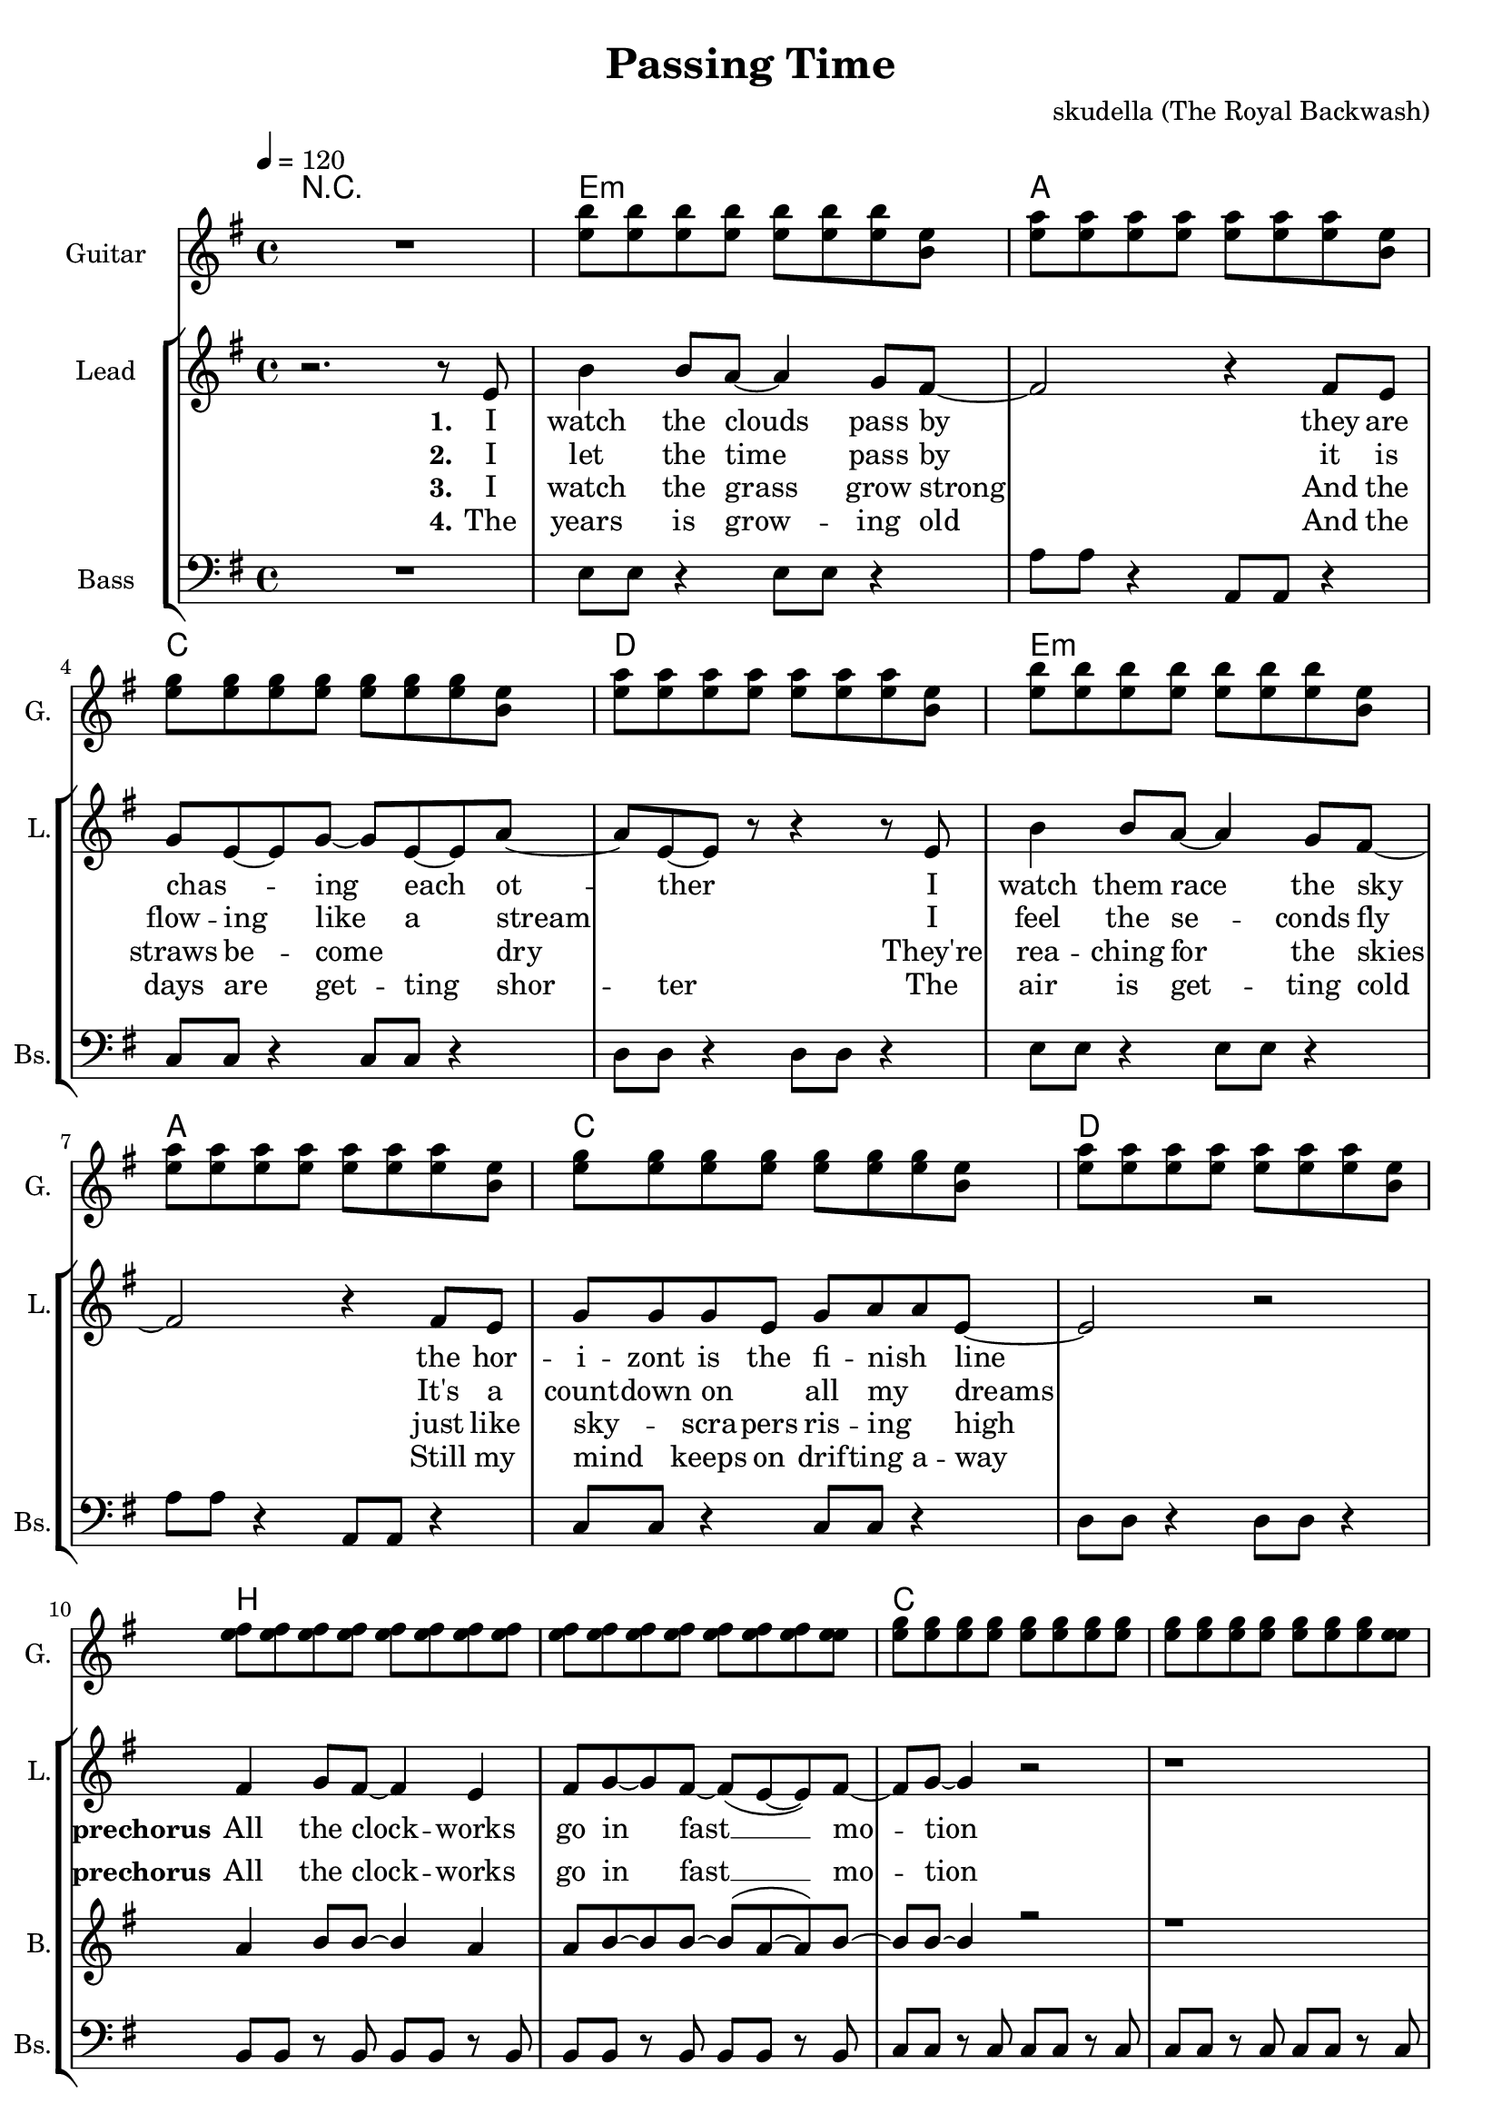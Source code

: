 \version "2.16.2"

\header {
  title = "Passing Time"
  composer = "skudella (The Royal Backwash)"

}

global = {
  \key e \minor
  \time 4/4
  \tempo 4 = 120
}

harmonies = \chordmode {
  \germanChords
 R1
 e1:m a c d
 e1:m a c d
 b b c c 
 b b:7 b dis:dim  
 
 %c8 c8 c8 c8 c8 c8 c8 c 8 d d d d d d d d  e:m e:m e:m e:m e:m e:m e:m e:m  b:7 b:7 b:7 b:7 b:7 b:7 b:7 b:7 
 %c c c c c c c c  d d d d d d d d e:m e:m e:m e:m e:m e:m e:m e:m g g g g g g g g
 %a:m a:m a:m a:m a:m a:m a:m a:m  d d d d d d d d  g g g g b:7 b:7 b:7 b:7  e:m e:m e:m e:m e:m e:m e:m e:m
 %a:m a:m a:m a:m a:m a:m a:m a:m b:7 b:7 b:7 b:7 b:7 b:7 b:7 b:7  e:m e:m e:m e:m e:m e:m e:m e:m e1:m
 
 c8 c4. c8 c4. d8 d4. d8 d4. e8:m e4.:m e8:m e4.:m b8:7 b4.:7 b8:7 b4.:7
 c8 c4. c8 c4. d8 d4. d8 d4. e8:m e4.:m e8:m e4.:m g8 g4. g8 g4.
 a8:m a4.:m a8:m a4.:m d8 d4. d8 d4. g8 g4. b8:7 b4.:7 e8:m e4.:m e8:m e4.:m 
 a8:m a4.:m a8:m a4.:m b8:7 b4.:7 b8:7 b4.:7 e8:m e4.:m e8:m e4.:m e1:m
}

violinMusic = \relative c'' {
  
}

leadGuitarMusic = \relative c'' {
  R1
  <e b'>8 <e b'>8 <e b'>8 <e b'>8 <e b'>8 <e b'>8 <e b'>8 <e b>8
  <e a>8 <e a>8 <e a>8 <e a>8 <e a>8 <e a>8 <e a>8 <e b>8
  <e g>8 <e g>8 <e g>8 <e g>8 <e g>8 <e g>8 <e g>8 <e b>8
  <e a>8 <e a>8 <e a>8 <e a>8 <e a>8 <e a>8 <e a>8 <e b>8
  <e b'>8 <e b'>8 <e b'>8 <e b'>8 <e b'>8 <e b'>8 <e b'>8 <e b>8
  <e a>8 <e a>8 <e a>8 <e a>8 <e a>8 <e a>8 <e a>8 <e b>8
  <e g>8 <e g>8 <e g>8 <e g>8 <e g>8 <e g>8 <e g>8 <e b>8
  <e a>8 <e a>8 <e a>8 <e a>8 <e a>8 <e a>8 <e a>8 <e b>8
  <e fis>8 <e fis>8 <e fis>8 <e fis>8 <e fis>8 <e fis>8 <e fis>8 <e fis>8
  <e fis>8 <e fis>8 <e fis>8 <e fis>8 <e fis>8 <e fis>8 <e fis>8 <e e>8
  <e g>8 <e g>8 <e g>8 <e g>8 <e g>8 <e g>8 <e g>8 <e g>8
  <e g>8 <e g>8 <e g>8 <e g>8 <e g>8 <e g>8 <e g>8 <e e>8
  <e fis>8 <e fis>8 <e fis>8 <e fis>8 <e fis>8 <e fis>8 <e fis>8 <e fis>8
  <e fis>8 <e fis>8 <e fis>8 <e fis>8 <e fis>8 <e fis>8 <e fis>8 <e fis>8
  <dis fis>8 <dis fis>8 <dis fis>8 <dis fis>8 <dis fis>8 <dis fis>8 <dis fis>8 <dis fis>8
  <dis fis>8 <dis fis>8 <dis fis>8 <dis fis>8 <dis fis>8 <dis fis>8 <dis fis>8 <dis fis>8
  
}

trumpetoneVerseMusic = \relative c'' {

}

trumpetonePreChorusMusic = \relative c'' {
}

trumpetoneChorusMusic = \relative c'' {
}

trumpetoneBridgeMusic = \relative c'' {
}

trumpettwoVerseMusic = \relative c'' {
}

trumpettwoPreChrousMusic = \relative c'' {

}

trumpettwoChorusMusic = \relative c'' {

}

leadMusicverse = \relative c'{
r2. r8 e8
b'4 b8 a8~a4 g8 fis8~
fis2 r4 fis8 e8 
g8 e8~e8 g8~g8 e8~e8 a8~
a8 e8~e8 r8 r4 r8 e8
b'4 b8 a8~a4 g8 fis8~
fis2 r4 fis8 e8
g8 g8 g8 e8 g8 a8 a8 e8~
e2 r2

}

leadMusicprechorus = \relative c'{
fis4 g8 fis8~fis4 e4 
fis8 g8~g fis8~fis8(e8~e8) fis8~
fis8 g8~g4 r2
r1
fis4. b8~b2~
b2 r8 a8 g8 b8~
b1(
a1)
}

leadMusicchorus = \relative c''{
g8 g8 ~g8 g8 b8 a8 g8 a8~
a2. b8 d8
e2 b2 
dis2 r2
g,4 g8 g8 b8( a8 g8) a8~
a2. b8 d8
e2 b2
d4.( b8~ b2)
r2 e8 e8 e8 d8~
d4 a8 b8~b8 c8~c4
b4 b4 dis8 b8 dis8 a8~
a8 g2..
r2 c8 b8 a8 b8~
b4 fis8 a8~a8(g8~g8) e8~
e1\bar":|"
}

leadMusicBridge = \relative c'''{

}

leadWordsOne = \lyricmode { 
\set stanza = "1."
I watch the clouds pass by
they are chas _ -- ing each ot -- ther
I watch them race the sky
the hor -- i -- zont is the fi -- nish _ line
}

leadWordsPrechorus = \lyricmode {
\set stanza = "prechorus"
All the clock -- works go in fast __ mo -- tion
As I dream a -- way
}

leadWordsChorus = \lyricmode {
\set stanza = "chorus"
 Sor -- rows are fad -- ing a -- way 
 while I lay and stray 
 They can not get through
 star -- ing in to blue __
 
 Run -- ning a -- way from all the trou -- bles
 that I have to face
 Though they will catch me some --  day
}



leadWordsBridge = \lyricmode {
 
}

leadWordsTwo = \lyricmode { 
\set stanza = "2."
I let the time pass by
it is flow -- ing like a stream _
I feel the se -- conds fly
It's a count -- down on _ all my _ dreams
}

leadWordsThree = \lyricmode {
\set stanza = "3." 
I watch the grass grow strong
And the straws be -- come _ dry _
They're rea -- ching for the skies
just like sky _ -- scra -- pers ris -- ing _ high
}

leadWordsFour = \lyricmode {
\set stanza = "4." 

The years is grow -- ing old
And the days are get -- ting shor -- ter
The air is get -- ting cold
Still my mind _ keeps on drif -- ting a -- way

}


leadWordsFive = \lyricmode {

}

backingOneVerseMusic = \relative c'' {
R1*9

}

backingOnePrechorusMusic = \relative c'' {
a4 b8 b8~b4 a4 
a8 b8~b8 b8~b8(a8~a8) b8~
b8 b8~b4 r2
r1
fis4. dis'8~dis2~
dis2 r8 e8 cis8 dis8~
dis1~
dis1
}

backingOneChorusMusic = \relative c'' {
e,2. e8 fis8~
fis2. g8 a8
b8 b8~b8 b8 a8( b8) a8 g8
b2 r2
e,2 e4 e8 fis8~
fis2. g8 a8
b4 b4 a8( b8 a8) g8
a8( b8 g2.)
r2 a8 a8 a8 fis8~
fis4 fis8 fis8~fis8 fis8~fis4
g4 g4 fis8 g8 fis8 d8~
d8 e2..
r2 a8 e8 e8 fis8~
fis4 fis8 fis8~fis8 (dis8~dis8) e8~
e1 \bar":|"
}

backingOneBridgeMusic = \relative c'' {
  
}

backingOneVerseWords = \lyricmode {
}

backingOnePrechorusWords = \lyricmode {
\set stanza = "prechorus"
All the clock -- works go in fast __ mo -- tion
As I dream a -- way
}


backingOneChorusWords = \lyricmode {
\set stanza = "chorus"
Lay and stray
while the sor -- rows are fad -- ing a -- way
Stare in to blue
so they can't get through to you __


 Run -- ning a -- way from all the trou -- bles
 that I have to face
 Though they will catch me some -- day
}


backingOneBridgeWords = \lyricmode {
}

backingTwoVerseMusic = \relative c' {

}

backingTwoPrechorusMusic = \relative c'' {

}

backingTwoChorusMusic = \relative c'' {

}

backingTwoBridgeMusic = \relative c'' {

}


backingTwoVerseWords = \lyricmode {
}

backingTwoPrechorusWords = \lyricmode {
}


backingTwoChorusWords = \lyricmode {
Time is all
}


backingTwoBridgeWords = \lyricmode {
}

derbassVerse = \relative c {
  \clef bass
R1
e8 e8 r4 e8 e8 r4
a8 a8 r4 a,8 a8 r4
c8 c8 r4 c8 c8 r4
d8 d8 r4 d8 d8 r4

e8 e8 r4 e8 e8 r4
a8 a8 r4 a,8 a8 r4
c8 c8 r4 c8 c8 r4
d8 d8 r4 d8 d8 r4

b8 b8 r8 b8 b8 b8 r8 b8
b8 b8 r8 b8 b8 b8 r8 b8
c8 c8 r8 c8 c8 c8 r8 c8
c8 c8 r8 c8 c8 c8 r8 c8
b8 b8 r8 b8 b8 b8 r8 b8
a8 a8 r8 a8 a8 a8 r8 a8
a8 a8 r8 a8 g8 g8 r8 g8
fis8 fis8 r8 fis8 fis8. a16~a8 fis8

}

\score {
  <<
    \new ChordNames {
      \set chordChanges = ##t
      \transpose c c { \global \harmonies }
    }

    \new StaffGroup <<
    
      \new Staff = "Violin" {
        \set Staff.instrumentName = #"Violin"
        \set Staff.shortInstrumentName = #"V."
        \set Staff.midiInstrument = #"violin"
         \transpose c c { \violinMusic }
      }
      \new Staff = "Guitar" {
        \set Staff.instrumentName = #"Guitar"
        \set Staff.shortInstrumentName = #"G."
        %\set Staff.midiInstrument = #"overdriven guitar"
        \set Staff.midiInstrument = #"acoustic guitar (steel)"
        \transpose c c { \global \leadGuitarMusic }
      }
        \new Staff = "Trumpets" <<
        \set Staff.instrumentName = #"Trumpets"
	\set Staff.shortInstrumentName = #"T."
        \set Staff.midiInstrument = #"trumpet"
        %\new Voice = "Trumpet1Verse" { \voiceOne << \transpose c c { \global \trumpetoneVerseMusic } >> }
        %\new Voice = "Trumpet1PreChorus" { \voiceOne << \transpose c c { \trumpetonePreChorusMusic } >> }
        %\new Voice = "Trumpet1Chorus" { \voiceOne << \transpose c c { \trumpetoneChorusMusic } >> }
        %\new Voice = "Trumpet1Bridge" { \voiceOne << \transpose c c { \trumpetoneBridgeMusic } >> }
	%\new Voice = "Trumpet2Verse" { \voiceTwo << \transpose c c { \global \trumpettwoVerseMusic } >> }      
	%\new Voice = "Trumpet2PreChorus" { \voiceTwo << \transpose c c {  \trumpettwoPreChrousMusic } >> }      
	%\new Voice = "Trumpet2Chorus" { \voiceTwo << \transpose c c { \trumpettwoChorusMusic } >> }      
        \new Voice = "Trumpet1" { \voiceOne << \transpose c c { \global \trumpetoneVerseMusic \trumpetonePreChorusMusic \trumpetoneChorusMusic \trumpetoneBridgeMusic} >> }
	\new Voice = "Trumpet2" { \voiceTwo << \transpose c c { \global \trumpettwoVerseMusic \trumpettwoPreChrousMusic \trumpettwoChorusMusic} >> }      
      >>
    >>  
    \new StaffGroup <<
      \new Staff = "lead" {
	\set Staff.instrumentName = #"Lead"
	\set Staff.shortInstrumentName = #"L."
        \set Staff.midiInstrument = #"voice oohs"
        \new Voice = "leadverse" { << \transpose c c { \global \leadMusicverse } >> }
        \new Voice = "leadprechorus" { << \transpose c c { \leadMusicprechorus } >> }
        \new Voice = "leadchorus" { << \transpose c c { \leadMusicchorus } >> }
        \new Voice = "leadbridge" { << \transpose c c { \leadMusicBridge } >> }
      }
      \new Lyrics \with { alignBelowContext = #"lead" }
      \lyricsto "leadbridge" \leadWordsBridge
      \new Lyrics \with { alignBelowContext = #"lead" }
      \lyricsto "leadchorus" \leadWordsChorus
      \new Lyrics \with { alignBelowContext = #"lead" }
      \lyricsto "leadprechorus" \leadWordsPrechorus
      \new Lyrics \with { alignBelowContext = #"lead" }
      \lyricsto "leadverse" \leadWordsFour
      \new Lyrics \with { alignBelowContext = #"lead" }
      \lyricsto "leadverse" \leadWordsThree
      \new Lyrics \with { alignBelowContext = #"lead" }
      \lyricsto "leadverse" \leadWordsTwo
      \new Lyrics \with { alignBelowContext = #"lead" }
      \lyricsto "leadverse" \leadWordsOne
      
     
      % we could remove the line about this with the line below, since
      % we want the alto lyrics to be below the alto Voice anyway.
      % \new Lyrics \lyricsto "altos" \altoWords

      \new Staff = "backing" {
	%  \clef backingTwo
	\set Staff.instrumentName = #"Backing"
	\set Staff.shortInstrumentName = #"B."
        \set Staff.midiInstrument = #"voice oohs"
	\new Voice = "backingOneVerse" { \voiceOne << \transpose c c { \global \backingOneVerseMusic } >> }
	\new Voice = "backingOnePrechorus" { \voiceOne << \transpose c c { \backingOnePrechorusMusic } >> }
	\new Voice = "backingOneChorus" { \voiceOne << \transpose c c { \backingOneChorusMusic } >> }
	\new Voice = "backingOneBridge" { \voiceOne << \transpose c c { \backingOneBridgeMusic } >> }

	\new Voice = "backingTwoVerse" { \voiceTwo << \transpose c c { \global \backingTwoVerseMusic } >> }
	\new Voice = "backingTwoPrechorus" { \voiceTwo << \transpose c c { \backingTwoPrechorusMusic } >> }
	\new Voice = "backingTwoChorus" { \voiceTwo << \transpose c c { \backingTwoChorusMusic } >> }
	\new Voice = "backingTwoBridge" { \voiceTwo << \transpose c c {  \backingTwoBridgeMusic } >> }

      }
      \new Lyrics \with { alignAboveContext = #"backing" }
      \lyricsto "backingOneBridge" \backingOneBridgeWords
      \new Lyrics \with { alignAboveContext = #"backing" }
      \lyricsto "backingOneChorus" \backingOneChorusWords
      \new Lyrics \with { alignAboveContext = #"backing" }
      \lyricsto "backingOnePrechorus" \backingOnePrechorusWords
      \new Lyrics \with { alignAboveContext = #"backing" }
      \lyricsto "backingOneVerse" \backingOneVerseWords
      
      \new Lyrics \with { alignAboveContext = #"backing" }
      \lyricsto "backingTwoBridge" \backingTwoBridgeWords
      \new Lyrics \with { alignAboveContext = #"backing" }
      \lyricsto "backingTwoChorus" \backingTwoChorusWords
      \new Lyrics \with { alignAboveContext = #"backing" }
      \lyricsto "backingTwoPrechorus" \backingTwoPrechorusWords
      \new Lyrics \with { alignAboveContext = #"backing" }
      \lyricsto "backingTwoVerse" \backingTwoVerseWords
      
      \new Staff = "Staff_bass" {
        \set Staff.instrumentName = #"Bass"
        \set Staff.shortInstrumentName = #"Bs."
        \set Staff.midiInstrument = #"electric bass (pick)"
        %\set Staff.midiInstrument = #"distorted guitar"
        \transpose c c { \global \derbassVerse }
      }      % again, we could replace the line above this with the line below.
      % \new Lyrics \lyricsto "backingTwoes" \backingTwoWords
    >>
  >>
  \midi {}
  \layout {
    \context {
      \Staff \RemoveEmptyStaves
      \override VerticalAxisGroup #'remove-first = ##t
    }
  }
}

#(set-global-staff-size 19)

\paper {
  page-count = #2
  
}
